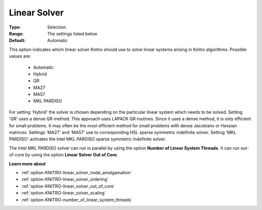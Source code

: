 .. _option-KNITRO-linear_solver:


Linear Solver
=============



:Type:	Selection	
:Range:	The settings listed below	
:Default:	Automatic	



This option indicates which linear solver Knitro should use to solve linear systems arising in Knitro algorithms. Possible values are:



    *	Automatic
    *	Hybrid
    *	QR
    *	MA27
    *	MA57
    *	MKL PARDISO




For setting 'Hybrid' the solver is chosen depending on the particular linear system which needs to be solved. Setting 'QR' uses a dense QR method. This approach uses LAPACK QR routines. Since it uses a dense method, it is only efficient for small problems. It may often be the most efficient method for small problems with dense Jacobians or Hessian matrices. Settings 'MA27' and 'MA57' use to corresponding HSL sparse symmetric indefinite solver. Setting 'MKL PARDISO' activates the Intel MKL PARDISO sparse symmetric indefinite solver.





The Intel MKL PARDISO solver can run in parallel by using the option **Number of Linear System Threads**. It can run out-of-core by using the option **Linear Solver Out of Core**.





**Learn more about** 

*	:ref:`option-KNITRO-linear_solver_node_amalgamation` 
*	:ref:`option-KNITRO-linear_solver_ordering` 
*	:ref:`option-KNITRO-linear_solver_out_of_core` 
*	:ref:`option-KNITRO-linear_solver_scaling` 
*	:ref:`option-KNITRO-number_of_linear_system_threads`  



